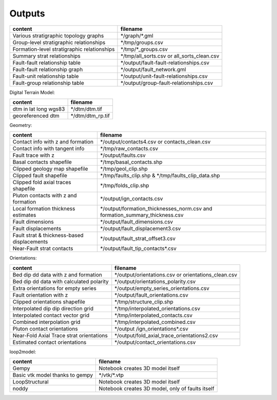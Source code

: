 Outputs
########


+-----------------------------------------------+--------------------------------------------+
| content                                       | filename                                   | 
+===============================================+============================================+
| Various stratigraphic topology graphs         | \*/graph/\*.gml                            | 
+-----------------------------------------------+--------------------------------------------+
| Group-level stratigraphic relationships       | \*/tmp/groups.csv                          | 
+-----------------------------------------------+--------------------------------------------+
| Formation-level stratigraphic relationships   | \*/tmp/\*_groups.csv                       | 
+-----------------------------------------------+--------------------------------------------+
| Summary strat relationships                   | \*/tmp/all_sorts.csv or all_sorts_clean.csv| 
+-----------------------------------------------+--------------------------------------------+
| Fault-fault relationship table                | \*/output/fault-fault-relationships.csv    | 
+-----------------------------------------------+--------------------------------------------+
| Fault-fault relationship graph                | \*/output/fault_network.gml                |
+-----------------------------------------------+--------------------------------------------+
| Fault-unit relationship table                 | \*/output/unit-fault-relationships.csv     |
+-----------------------------------------------+--------------------------------------------+
| Fault-group relationship table                | \*/output/group-fault-relationships.csv    |
+-----------------------------------------------+--------------------------------------------+

Digital Terrain Model:

+-----------------------+----------------------+
| content               | filename             |
+=======================+======================+
| dtm in lat long wgs83 | \*/dtm/dtm.tif       |
+-----------------------+----------------------+
| georeferenced dtm     | \*/dtm/dtm_rp.tif    |
+-----------------------+----------------------+

Geometry:

+-----------------------------------------------+---------------------------------------------------------------------------------+
| content                                       | filename                                                                        |
+===============================================+=================================================================================+
| Contact info with z and formation             | \*/output/contacts4.csv or contacts_clean.csv                                   |
+-----------------------------------------------+---------------------------------------------------------------------------------+
| Contact info with tangent info                | \*/tmp/raw_contacts.csv                                                         |
+-----------------------------------------------+---------------------------------------------------------------------------------+
| Fault trace with z                            | \*/output/faults.csv                                                            |
+-----------------------------------------------+---------------------------------------------------------------------------------+
| Basal contacts shapefile                      | \*/tmp/basal_contacts.shp                                                       |
+-----------------------------------------------+---------------------------------------------------------------------------------+
| Clipped geology map shapefile                 | \*/tmp/geol_clip.shp                                                            |
+-----------------------------------------------+---------------------------------------------------------------------------------+
| Clipped fault shapefile                       | \*/tmp/faults_clip.shp   &    \*/tmp/faults_clip_data.shp                       |
+-----------------------------------------------+---------------------------------------------------------------------------------+
| Clipped  fold axial traces shapefile          | \*/tmp/folds_clip.shp                                                           |
+-----------------------------------------------+---------------------------------------------------------------------------------+
| Pluton contacts with z and formation          | \*/output/ign_contacts.csv                                                      |
+-----------------------------------------------+---------------------------------------------------------------------------------+
| Local formation thickness estimates           | \*/output/formation_thicknesses_norm.csv and formation_summary_thickness.csv    |
+-----------------------------------------------+---------------------------------------------------------------------------------+
| Fault dimensions                              | \*/output/fault_dimensions.csv                                                  |
+-----------------------------------------------+---------------------------------------------------------------------------------+
| Fault displacements                           | \*/output/fault_displacement3.csv                                               |
+-----------------------------------------------+---------------------------------------------------------------------------------+
| Fault strat & thickness-based displacements   | \*/output/fault_strat_offset3.csv                                               |
+-----------------------------------------------+---------------------------------------------------------------------------------+
| Near-Fault strat contacts                     | \*/output/fault_tip_contacts\*.csv                                              |
+-----------------------------------------------+---------------------------------------------------------------------------------+

Orientations:

+------------------------------------------+-----------------------------------------------------+
| content                                  | filename                                            |
+==========================================+=====================================================+
| Bed dip dd data with z and formation     | \*/output/orientations.csv or orientations_clean.csv|
+------------------------------------------+-----------------------------------------------------+
| Bed dip dd data with calculated polarity | \*/output/orientations_polarity.csv                 |
+------------------------------------------+-----------------------------------------------------+
| Extra orientations for empty series      | \*/output/empty_series_orientations.csv             |
+------------------------------------------+-----------------------------------------------------+
| Fault orientation with z                 | \*/output/fault_orientations.csv                    |
+------------------------------------------+-----------------------------------------------------+
| Clipped orientations shapefile           | \*/tmp/structure_clip.shp                           | 
+------------------------------------------+-----------------------------------------------------+
| Interpolated dip dip direction grid      | \*/tmp/interpolated_orientations.csv                | 
+------------------------------------------+-----------------------------------------------------+
| Interpolated contact vector grid         | \*/tmp/interpolated_contacts.csv                    |
+------------------------------------------+-----------------------------------------------------+
| Combined interpolation grid              | \*/tmp/interpolated_combined.csv                    | 
+------------------------------------------+-----------------------------------------------------+
| Pluton contact orientations              | \*/output /ign_orientations\*.csv                   | 
+------------------------------------------+-----------------------------------------------------+
| Near-Fold Axial Trace strat orientations | \*/output/fold_axial_trace_orientations2\.csv       |
+------------------------------------------+-----------------------------------------------------+
| Estimated contact orientations           | \*/output/contact_orientations\.csv                 |
+------------------------------------------+-----------------------------------------------------+

loop2model:

+----------------------------------+--------------------------------------------------+
| content                          | filename                                         | 
+==================================+==================================================+
| Gempy                            | Notebook creates 3D model itself                 | 
+----------------------------------+--------------------------------------------------+
| Basic vtk model thanks to gempy  | \*/vtk/\*.vtp                                    | 
+----------------------------------+--------------------------------------------------+
| LoopStructural                   | Notebook creates 3D model itself                 | 
+----------------------------------+--------------------------------------------------+
| noddy                            | Notebook creates 3D model, only of faults itself | 
+----------------------------------+--------------------------------------------------+
